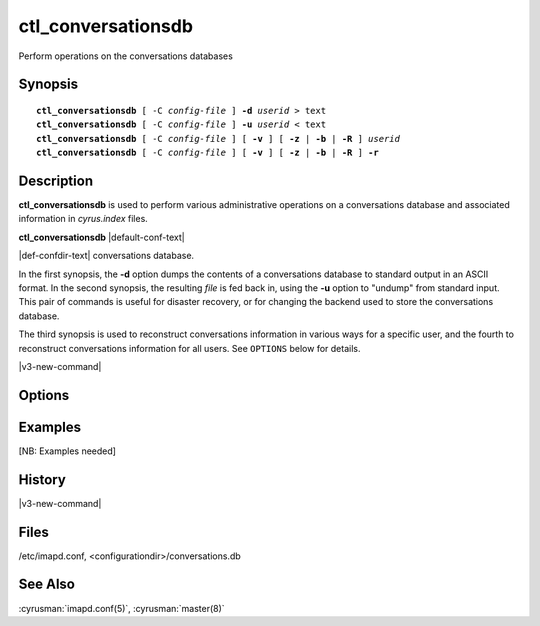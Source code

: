 .. cyrusman:: ctl_conversationsdb(8)

.. author: Nic Bernstein (Onlight)

.. _imap-reference-manpages-systemcommands-ctl_conversationsdb:

=======================
**ctl_conversationsdb**
=======================

Perform operations on the conversations databases

Synopsis
========

.. parsed-literal::

    **ctl_conversationsdb** [ -C *config-file* ] **-d** *userid* > text
    **ctl_conversationsdb** [ -C *config-file* ] **-u** *userid* < text
    **ctl_conversationsdb** [ -C *config-file* ] [ **-v** ] [ **-z** | **-b** | **-R** ] *userid*
    **ctl_conversationsdb** [ -C *config-file* ] [ **-v** ] [ **-z** | **-b** | **-R** ] **-r**

Description
===========

**ctl_conversationsdb** is used to perform various administrative
operations on a conversations database and associated information in
*cyrus.index* files.

**ctl_conversationsdb** |default-conf-text|

|def-confdir-text| conversations database.

In the first synopsis, the **-d** option dumps the contents of a
conversations database to standard output in an ASCII format.  In the
second synopsis, the resulting *file* is fed back in, using the
**-u** option to "undump" from standard input.  This pair of commands
is useful for disaster recovery, or for changing the backend used to
store the conversations database.

The third synopsis is used to reconstruct conversations information
in various ways for a specific user, and the fourth to reconstruct
conversations information for all users.  See ``OPTIONS`` below for
details.

|v3-new-command|

Options
=======

.. program:: ctl_conversationsdb

.. option:: -C config-file

    |cli-dash-c-text|

.. option:: -d, --dump

    Dump the conversations database which corresponds to the user *userid*
    to standard output in an ASCII format.  The resulting file can be
    used to recreate a database using the **-u** option.

.. option:: -u, --undump

    "Undumps" the conversations database corresponding to the user *userid*,
    i.e. replaces all the entries with data from ASCII records parsed
    from standard input.  The output from the **-d** option can be used
    as input.

.. option:: -v, --verbose

    Be more verbose when running.

.. option:: -r, --recursive

    Be recursive; apply the main operation to every user.  Warning: do
    not combine with **-u**, it will not do what you expect.

.. option:: -z, --clear

    Remove all conversation information from the conversations database
    for user *userid*, and from all the user's mailboxes.  The
    information can all be recalculated (eventually) from message
    headers, using the **-b** option.

.. option:: -Z, --clearcid

    Remove all conversation information from the conversations database
    for user *userid*, and from all the user's mailboxes for conversations
    matching one CID only.  The information can all be recalculated
    (eventually) from message headers, using the **-b** option.

.. option:: -b, --rebuild

    Rebuild all conversation information in the conversations database
    for user *userid*, and in all the user's mailboxes, from the header
    information in messages.  Does not affect messages which already
    have conversation information.

    This is a bulk mode version of what happens to each message when it
    arrives, and can be used to add missing conversation information
    for past messages, e.g. after using **-z** or after upgrading
    Cyrus from older versions.  Note: this operation uses information
    from *cyrus.cache* files so it does not need to read every single
    message file.

.. option:: -R, --update-counts

    Recalculate counts of messages stored in existing conversations in
    the conversations database for user *userid*.  This is a limited
    subset of **-b**; in particular it does not create conversations or
    assign messages to conversations.

.. option:: -S, --split

    If given with **-b**, allows splitting of conversations during the
    rewrite.   Only do this if changing the maximum conversation size
    and you need to split those existing conversations.

Examples
========

[NB: Examples needed]

History
=======

|v3-new-command|

Files
=====

/etc/imapd.conf, <configurationdir>/conversations.db

See Also
========
:cyrusman:`imapd.conf(5)`, :cyrusman:`master(8)`
